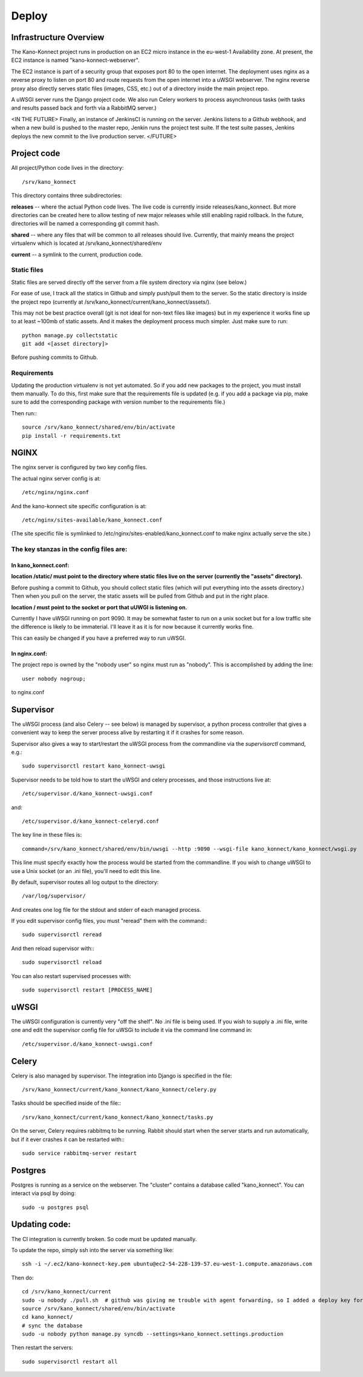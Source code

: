 Deploy
======

Infrastructure Overview
-----------------------

The Kano-Konnect project runs in production on an EC2 micro instance
in the eu-west-1 Availability zone. At present, the EC2 instance is named
"kano-konnect-webserver".

The EC2 instance is part of a security group that exposes port 80 to
the open internet. The deployment uses nginx as a reverse proxy to
listen on port 80 and route requests from the open internet into a
uWSGI webserver. The nginx reverse proxy also directly
serves static files (images, CSS, etc.) out of a directory inside the
main project repo.

A uWSGI server runs the Django project code. We also run Celery
workers to process asynchronous tasks (with tasks and results passed
back and forth via a RabbitMQ server.)

<IN THE FUTURE>
Finally, an instance of JenkinsCI is running on the server. Jenkins
listens to a Github webhook, and when a new build is pushed to the
master repo, Jenkin runs the project test suite. If the test suite
passes, Jenkins deploys the new commit to the live production server.
</FUTURE>

Project code
------------

All project/Python code lives in the directory::

  /srv/kano_konnect

This directory contains three subdirectories:

**releases** -- where the actual Python code lives. The live code is
currently inside releases/kano_konnect. But more directories can be
created here to allow testing of new major releases while still
enabling rapid rollback. In the future, directories will be named a
corresponding git commit hash.

**shared** -- where any files that will be common to all releases should
live. Currently, that mainly means the project virtualenv which is
located at /srv/kano_konnect/shared/env

**current** -- a symlink to the current, production code. 


Static files
************

Static files are served directly off the server from a file system directory via
nginx (see below.)

For ease of use, I track all the statics in Github and simply
push/pull them to the server. So the static directory is inside the
project repo (currently at
/srv/kano_konnect/current/kano_konnect/assets/).  

This may not be best practice overall (git is not ideal for non-text
files like images) but in my experience it works fine up to at least
~100mb of static assets. And it makes the deployment process much
simpler. Just make sure to run::

  python manage.py collectstatic
  git add <[asset directory]>

Before pushing commits to Github.

Requirements
************

Updating the production virtualenv is not yet automated. So if you add new
packages to the project, you must install them manually. To do this,
first make sure that the requirements file is updated (e.g. if you add
a package via pip, make sure to add the corresponding package with
version number to the requirements file.)

Then run:::

  source /srv/kano_konnect/shared/env/bin/activate
  pip install -r requirements.txt


NGINX
-----

The nginx server is configured by two key config files.

The actual nginx server config is at::

  /etc/nginx/nginx.conf

And the kano-konnect site specific configuration is at::

  /etc/nginx/sites-available/kano_konnect.conf

(The site specific file is symlinked to
/etc/nginx/sites-enabled/kano_konnect.conf to make nginx actually
serve the site.)

The key stanzas in the config files are:
************************************

In kano_konnect.conf:
&&&&&&&&&&&&&&&&&&&&&

**location /static/ must point to the directory where static files live
on the server (currently the "assets" directory).**

Before pushing a commit to Github, you should collect static files
(which will put everything into the assets directory.) Then when you
pull on the server, the static assets will be pulled from Github and
put in the right place.

**location / must point to the socket or port that uUWGI is listening
on.**

Currently I have uWSGI running on port 9090. It may be somewhat
faster to run on a unix socket but for a low traffic site the
difference is likely to be immaterial. I'll leave it as it is for now
because it currently works fine.

This can easily be changed if you have a preferred way to run uWSGI.

In nginx.conf:
&&&&&&&&&&&&&&

The project repo is owned by the "nobody user" so nginx must run as
"nobody". This is accomplished by adding the line::

  user nobody nogroup;

to nginx.conf

Supervisor
-----

The uWSGI process (and also Celery -- see below) is managed by
supervisor, a python process controller that gives a convenient way to
keep the server process alive by restarting it if it crashes for some
reason.

Supervisor also gives a way to start/restart the uWSGI process from
the commandline via the *supervisorctl* command, e.g.::

  sudo supervisorctl restart kano_konnect-uwsgi

Supervisor needs to be told how to start the uWSGI and celery
processes, and those instructions live at::

  /etc/supervisor.d/kano_konnect-uwsgi.conf

and::
  
  /etc/supervisor.d/kano_konnect-celeryd.conf


The key line in these files is::
  
  command=/srv/kano_konnect/shared/env/bin/uwsgi --http :9090 --wsgi-file kano_konnect/kano_konnect/wsgi.py

This line must specify exactly how the process would be started from
the commandline. If you wish to change uWSGI to use a Unix socket (or
an .ini file), you'll need to edit this line.

By default, supervisor routes all log output to the directory::

  /var/log/supervisor/

And creates one log file for the stdout and stderr of each managed
process.

If you edit supervisor config files, you must "reread" them with the
command:::
  
  sudo supervisorctl reread

And then reload supervisor with:::
  
  sudo supervisorctl reload

You can also restart supervised processes with::
  
  sudo supervisorctl restart [PROCESS_NAME]


uWSGI
-----

The uWSGI configuration is currently very "off the shelf". No .ini
file is being used. If you wish to supply a .ini file, write one and
edit the supervisor config file for uWSGi to include it via the
command line command in::

  /etc/supervisor.d/kano_konnect-uwsgi.conf

Celery
------

Celery is also managed by supervisor. The integration into Django is
specified in the file::

  /srv/kano_konnect/current/kano_konnect/kano_konnect/celery.py

Tasks should be specified inside of the file:::

  /srv/kano_konnect/current/kano_konnect/kano_konnect/tasks.py

On the server, Celery requires rabbitmq to be running. Rabbit should
start when the server starts and run automatically, but if it ever
crashes it can be restarted with:::
  
  sudo service rabbitmq-server restart

Postgres
--------

Postgres is running as a service on the webserver. The "cluster"
contains a database called "kano_konnect". You can interact
via psql by doing::

  sudo -u postgres psql


Updating code:
--------------

The CI integration is currently broken. So code must be updated
manually.

To update the repo, simply ssh into the server via something like::

  ssh -i ~/.ec2/kano-konnect-key.pem ubuntu@ec2-54-228-139-57.eu-west-1.compute.amazonaws.com

Then do::

  cd /srv/kano_konnect/current
  sudo -u nobody ./pull.sh  # github was giving me trouble with agent forwarding, so I added a deploy key for the nobody user
  source /srv/kano_konnect/shared/env/bin/activate
  cd kano_konnect/
  # sync the database
  sudo -u nobody python manage.py syncdb --settings=kano_konnect.settings.production

Then restart the servers::

    sudo supervisorctl restart all
